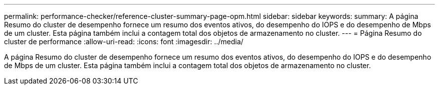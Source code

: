 ---
permalink: performance-checker/reference-cluster-summary-page-opm.html 
sidebar: sidebar 
keywords:  
summary: A página Resumo do cluster de desempenho fornece um resumo dos eventos ativos, do desempenho do IOPS e do desempenho de Mbps de um cluster. Esta página também inclui a contagem total dos objetos de armazenamento no cluster. 
---
= Página Resumo do cluster de performance
:allow-uri-read: 
:icons: font
:imagesdir: ../media/


[role="lead"]
A página Resumo do cluster de desempenho fornece um resumo dos eventos ativos, do desempenho do IOPS e do desempenho de Mbps de um cluster. Esta página também inclui a contagem total dos objetos de armazenamento no cluster.
